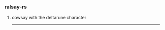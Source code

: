*** ralsay-rs
****** cowsay with the deltarune character
#+html: <div align="right"><img src="media/ralsei.png" height="5%"></img></div>

-----
